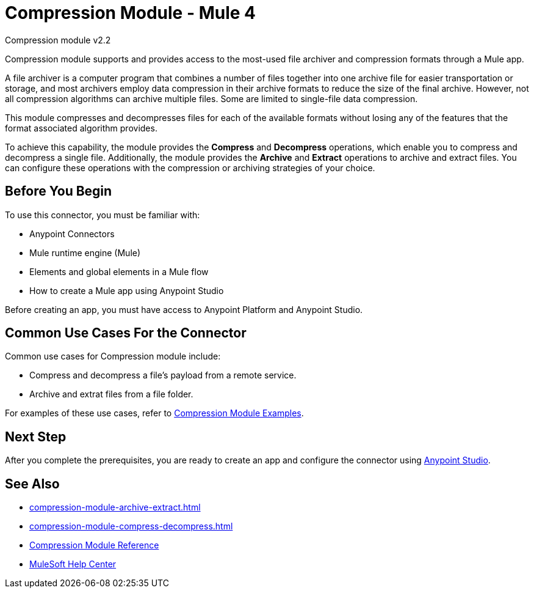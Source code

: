 = Compression Module - Mule 4
:page-aliases: connectors::compression/compression-module.adoc

Compression module v2.2

Compression module supports and provides access to the most-used
file archiver and compression formats through a Mule app.

A file archiver is a computer program that combines a number of files together
into one archive file for easier transportation or storage, and most archivers
employ data compression in their archive formats to reduce the size of the
final archive. However, not all compression algorithms can archive multiple
files. Some are limited to single-file data compression.

This module compresses and decompresses files for each of the available
formats without losing any of the features that the format associated algorithm
provides.

To achieve this capability, the module provides the *Compress* and *Decompress* operations, which enable you to
compress and decompress a single file. Additionally, the module provides the *Archive* and *Extract* operations to archive and extract files. You can configure these operations with the compression or archiving strategies of your choice.

== Before You Begin

To use this connector, you must be familiar with:

* Anypoint Connectors
* Mule runtime engine (Mule)
* Elements and global elements in a Mule flow
* How to create a Mule app using Anypoint Studio

Before creating an app, you must have access to Anypoint Platform and Anypoint Studio.

== Common Use Cases For the Connector

Common use cases for Compression module include:

* Compress and decompress a file's payload from a remote service.
* Archive and extrat files from a file folder.

For examples of these use cases, refer to xref:compression-module-examples.adoc[Compression Module Examples].

== Next Step

After you complete the prerequisites, you are ready to create an app and configure the connector using xref:compression-module-studio-configuration.adoc[Anypoint Studio].

== See Also

* xref:compression-module-archive-extract.adoc[]
* xref:compression-module-compress-decompress.adoc[]
* xref:compression-documentation.adoc[Compression Module Reference]
* https://help.mulesoft.com[MuleSoft Help Center]

